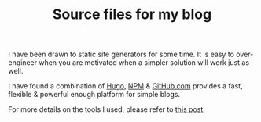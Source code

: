 #+TITLE: Source files for my blog

I have been drawn to static site generators for some time. It is easy to over-engineer when you are motivated when a simpler solution will work just as well.

I have found a combination of [[https://gohugo.io/][Hugo]], [[https://www.npmjs.com/][NPM]] & [[https://github.com][GitHub.com]] provides a fast, flexible & powerful enough platform for simple blogs.

For more details on the tools I used, please refer to [[https://chrispyke.com/post/we-are-live/][this post]].

